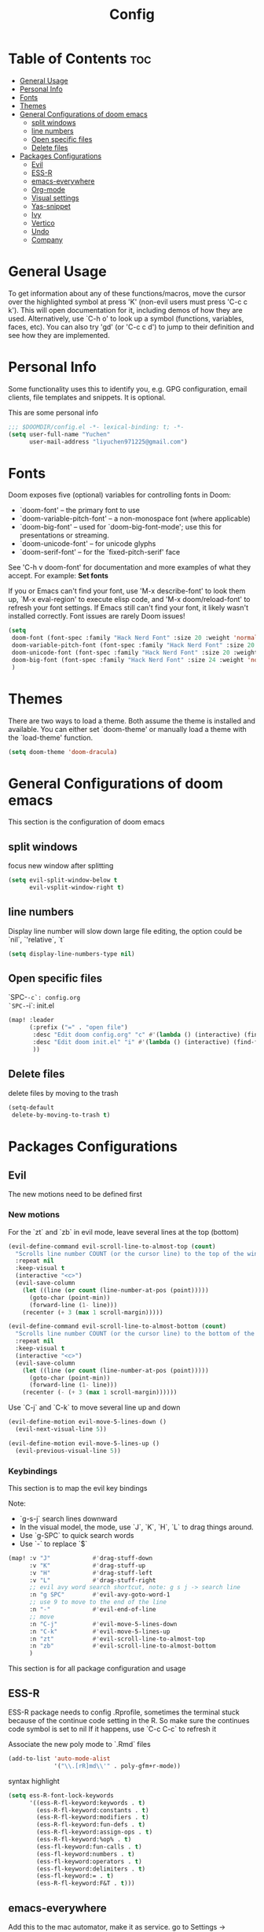 #+title: Config
#+PROPERTY: header-args :tangle config.el

* Table of Contents :toc:
- [[#general-usage][General Usage]]
- [[#personal-info][Personal Info]]
- [[#fonts][Fonts]]
- [[#themes][Themes]]
- [[#general-configurations-of-doom-emacs][General Configurations of doom emacs]]
  - [[#split-windows][split windows]]
  - [[#line-numbers][line numbers]]
  - [[#open-specific-files][Open specific files]]
  - [[#delete-files][Delete files]]
- [[#packages-configurations][Packages Configurations]]
  - [[#evil][Evil]]
  - [[#ess-r][ESS-R]]
  - [[#emacs-everywhere][emacs-everywhere]]
  - [[#org-mode][Org-mode]]
  - [[#visual-settings][Visual settings]]
  - [[#yas-snippet][Yas-snippet]]
  - [[#ivy][Ivy]]
  - [[#vertico][Vertico]]
  - [[#undo][Undo]]
  - [[#company][Company]]

* General Usage
To get information about any of these functions/macros, move the cursor over the highlighted symbol at press 'K' (non-evil users must press 'C-c c k').
This will open documentation for it, including demos of how they are used.
Alternatively, use `C-h o' to look up a symbol (functions, variables, faces, etc). You can also try 'gd' (or 'C-c c d') to jump to their definition and see how they are implemented.
* Personal Info
Some functionality uses this to identify you, e.g. GPG configuration, email clients, file templates and snippets. It is optional.

This are some personal info
#+begin_src emacs-lisp
;;; $DOOMDIR/config.el -*- lexical-binding: t; -*-
(setq user-full-name "Yuchen"
      user-mail-address "liyuchen971225@gmail.com")
#+end_src

* Fonts
Doom exposes five (optional) variables for controlling fonts in Doom:

 - `doom-font' -- the primary font to use
 - `doom-variable-pitch-font' -- a non-monospace font (where applicable)
 - `doom-big-font' -- used for `doom-big-font-mode'; use this for presentations or streaming.
 - `doom-unicode-font' -- for unicode glyphs
 - `doom-serif-font' -- for the `fixed-pitch-serif' face

See 'C-h v doom-font' for documentation and more examples of what they accept. For example: *Set fonts*

If you or Emacs can't find your font, use 'M-x describe-font' to look them up, `M-x eval-region' to execute elisp code, and 'M-x doom/reload-font' to refresh your font settings. If Emacs still can't find your font, it likely wasn't installed correctly. Font issues are rarely Doom issues!

#+begin_src emacs-lisp
(setq
 doom-font (font-spec :family "Hack Nerd Font" :size 20 :weight 'normal)
 doom-variable-pitch-font (font-spec :family "Hack Nerd Font" :size 20 :weight 'normal)
 doom-unicode-font (font-spec :family "Hack Nerd Font" :size 20 :weight 'normal)
 doom-big-font (font-spec :family "Hack Nerd Font" :size 24 :weight 'normal)
 )
#+end_src

* Themes
There are two ways to load a theme. Both assume the theme is installed and available. You can either set `doom-theme' or manually load a theme with the `load-theme' function.

#+begin_src emacs-lisp
(setq doom-theme 'doom-dracula)
#+end_src

* General Configurations of doom emacs
This section is the configuration of doom emacs
** split windows

focus new window after splitting

#+begin_src emacs-lisp
(setq evil-split-window-below t
      evil-vsplit-window-right t)
#+end_src

** line numbers

Display line number will slow down large file editing, the option could be `nil`, `'relative`, `t`

#+begin_src emacs-lisp
(setq display-line-numbers-type nil)
#+end_src

** Open specific files

`SPC-=-c`: config.org
`SPC-=-i`: init.el

#+begin_src emacs-lisp
(map! :leader
      (:prefix ("=" . "open file")
       :desc "Edit doom config.org" "c" #'(lambda () (interactive) (find-file "~/.doom.d/config.org"))
       :desc "Edit doom init.el" "i" #'(lambda () (interactive) (find-file "~/.doom.d/init.el"))
       ))
#+end_src

** Delete files

delete files by moving to the trash

#+begin_src emacs-lisp
(setq-default
 delete-by-moving-to-trash t)
#+end_src

* Packages Configurations
** Evil
The new motions need to be defined first
*** New motions

For the `zt` and `zb` in evil mode, leave several lines at the top (bottom)

#+begin_src emacs-lisp
(evil-define-command evil-scroll-line-to-almost-top (count)
  "Scrolls line number COUNT (or the cursor line) to the top of the window."
  :repeat nil
  :keep-visual t
  (interactive "<c>")
  (evil-save-column
    (let ((line (or count (line-number-at-pos (point)))))
      (goto-char (point-min))
      (forward-line (1- line)))
    (recenter (+ 3 (max 1 scroll-margin)))))

(evil-define-command evil-scroll-line-to-almost-bottom (count)
  "Scrolls line number COUNT (or the cursor line) to the bottom of the window."
  :repeat nil
  :keep-visual t
  (interactive "<c>")
  (evil-save-column
    (let ((line (or count (line-number-at-pos (point)))))
      (goto-char (point-min))
      (forward-line (1- line)))
    (recenter (- (+ 3 (max 1 scroll-margin))))))
#+end_src

Use `C-j` and `C-k` to move several line up and down

#+begin_src emacs-lisp
(evil-define-motion evil-move-5-lines-down ()
  (evil-next-visual-line 5))

(evil-define-motion evil-move-5-lines-up ()
  (evil-previous-visual-line 5))
#+end_src

*** Keybindings

This section is to map the evil key bindings

Note:
- `g-s-j` search lines downward
- In the visual model, the mode, use `J`, `K`, `H`, `L` to drag things around.
- Use `g-SPC` to quick search words
- Use `-` to replace `$`

#+begin_src emacs-lisp
(map! :v "J"            #'drag-stuff-down
      :v "K"            #'drag-stuff-up
      :v "H"            #'drag-stuff-left
      :v "L"            #'drag-stuff-right
      ;; evil avy word search shortcut, note: g s j -> search line
      :n "g SPC"        #'evil-avy-goto-word-1
      ;; use 9 to move to the end of the line
      :n "-"            #'evil-end-of-line
      ;; move
      :n "C-j"          #'evil-move-5-lines-down
      :n "C-k"          #'evil-move-5-lines-up
      :n "zt"           #'evil-scroll-line-to-almost-top
      :n "zb"           #'evil-scroll-line-to-almost-bottom
      )

#+end_src

This section is for all package configuration and usage
** ESS-R

ESS-R package needs to config .Rprofile, sometimes the terminal stuck because of the continue code setting in the R. So make sure the continues code symbol is set to nil
If it happens, use `C-c C-c` to refresh it

Associate the new poly mode to `.Rmd` files

#+begin_src emacs-lisp
(add-to-list 'auto-mode-alist
             '("\\.[rR]md\\'" . poly-gfm+r-mode))
#+end_src

syntax highlight

#+begin_src emacs-lisp
(setq ess-R-font-lock-keywords
      '((ess-R-fl-keyword:keywords . t)
        (ess-R-fl-keyword:constants . t)
        (ess-R-fl-keyword:modifiers . t)
        (ess-R-fl-keyword:fun-defs . t)
        (ess-R-fl-keyword:assign-ops . t)
        (ess-R-fl-keyword:%op% . t)
        (ess-fl-keyword:fun-calls . t)
        (ess-fl-keyword:numbers . t)
        (ess-fl-keyword:operators . t)
        (ess-fl-keyword:delimiters . t)
        (ess-fl-keyword:= . t)
        (ess-R-fl-keyword:F&T . t)))
#+end_src

** emacs-everywhere

Add this to the mac automator, make it as service.
go to Settings -> keyboard -> shortcut -> service and enable a global shortcut to it.

#+begin_src shell :tangle no
/usr/local/bin/emacsclient --eval "(emacs-everywhere)"
#+end_src

** Org-mode
*** Org-mode general settings

map keys for tangle file

#+begin_src emacs-lisp
(map! :leader
      :desc "Org babel tangle" "m E" #'org-babel-tangle)
#+end_src

org notes directory

#+begin_src emacs-lisp
(setq org-directory "~/Documents/Org"
    org-hide-emphasis-markers t ;; hide markup indicators
    )
#+end_src

just show two levels

#+begin_src emacs-lisp
(after! org
  (setq org-startup-folded 'show2levels))
#+end_src
** Visual settings

#+begin_src emacs-lisp
;; ;; levels font hight
;; (custom-set-faces
;;   '(org-level-1 ((t (:inherit outline-1 :height 1.4))))
;;   '(org-level-2 ((t (:inherit outline-2 :height 1.3))))
;;   '(org-level-3 ((t (:inherit outline-3 :height 1.2))))
;;   '(org-level-4 ((t (:inherit outline-4 :height 1.1))))
;;   '(org-level-5 ((t (:inherit outline-5 :height 1.0))))
;; )
#+end_src

** Yas-snippet

Note:
- `C-x C-s` pop up snippets

Set the directory
#+begin_src emacs-lisp
(setq yas-snippet-dirs (append yas-snippet-dirs '("~/.doom.d/snippets")))
#+end_src
** Ivy

posframe config

#+begin_src emacs-lisp
;; (setq ivy-posframe-display-functions-alist
;;       '((swiper          . ivy-posframe-display-at-point)
;;         (complete-symbol . ivy-posframe-display-at-point)
;;         (counsel-M-x     . ivy-posframe-display-at-window-bottom-left)
;;         (t               . ivy-posframe-display)))
;; (ivy-posframe-mode 1) ; 1 enables posframe-mode, 0 disables it.
#+end_src

** Vertico

posframe

#+begin_src emacs-lisp
;; (use-package! vertico-posframe
;;   :after 'vertico
;;   :config (vertico-posframe-mode 1))
#+end_src

** Undo

Undo settings for doom emacs

#+begin_src emacs-lisp
(setq undo-limit 80000000                         ; Raise undo-limit to 80Mb
      auto-save-default t                         ; Nobody likes to loose work, I certainly don't
      truncate-string-ellipsis "…"                ; Unicode ellispis are nicer than "...", and also save /precious/ space
      scroll-margin 2)                            ; It's nice to maintain a little margin
#+end_src

use vundo, NOTE: may be added to the default master branch

| Key | Description                                           |
|-----+-------------------------------------------------------|
| =l= | to go forward                                         |
| =h= | to go backward                                        |
| =j= | to go to the node below when you at a branching point |
| =k= | to go to the node above                               |
| =H= | to go back to the last branching point                |
| =L= | to go forward to the end/tip of the branch            |
| =q= | to quit, you can also type C-g                        |

#+begin_src emacs-lisp
(use-package! vundo
  :custom
  (vundo-glyph-alist     vundo-unicode-symbols)
  (vundo-compact-display t)
  :config
  (evil-set-initial-state 'vundo-mode 'motion)
  (add-hook! vundo-mode #'evil-normalize-keymaps)
  (map! :map vundo-mode-map
        :m "h" #'vundo-backward
        :m "l" #'vundo-forward
        :m "j" #'vundo-next
        :m "k" #'vundo-previous
        :m "H" #'vundo-stem-root
        :m "L" #'vundo-stem-end
        :m "q" #'vundo-quit
        :m "C-g" #'vundo-quit
        :m "RET" #'vundo-confirm)
  :defer t)
#+end_src

Set an entry point.

#+begin_src emacs-lisp
(map! :leader
      :desc "Visual Undo Tree" "U" #'vundo)
#+end_src
** Company

General setting

 #+begin_src emacs-lisp
(after! company
  (setq company-idle-delay 0.5 ;; delay time
        company-minimum-prefix-length 2) ;; start with 2 letters
  )
 #+end_src

 set company backen

 #+begin_src emacs-lisp
(set-company-backend!
  '(text-mode
    markdown-mode
    gfm-mode)
  '(:seperate
    company-ispell
    company-files
    company-yasnippet))
 #+end_src

 set ess-r with company

 #+begin_src emacs-lisp
(set-company-backend! 'ess-r-mode '(company-R-args company-R-objects company-dabbrev-code :separate))
 #+end_src
